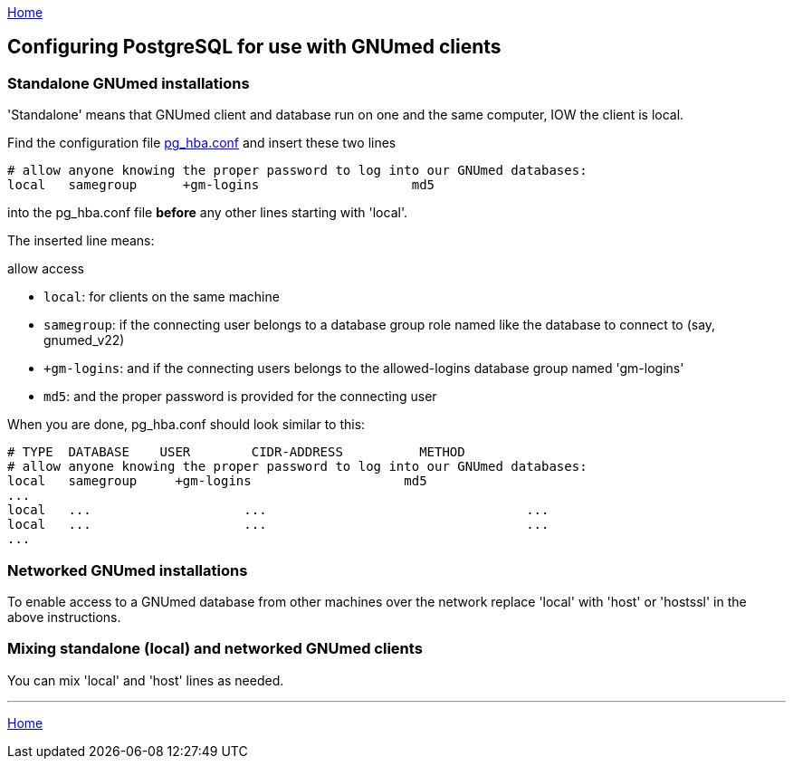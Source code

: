 link:index.html[Home]

== Configuring PostgreSQL for use with GNUmed clients

=== Standalone GNUmed installations

'Standalone' means that GNUmed client and database run on
one and the same computer, IOW the client is local.

Find the configuration file https://www.postgresql.org/docs/devel/auth-pg-hba-conf.html[pg_hba.conf] and
insert these two lines

----------------------------
# allow anyone knowing the proper password to log into our GNUmed databases:
local   samegroup      +gm-logins                    md5
----------------------------

into the pg_hba.conf file *before* any other lines starting
with 'local'.

The inserted line means:

allow access

	* `local`: for clients on the same machine
	* `samegroup`: if the connecting user belongs to a database group role named like the database to connect to (say, gnumed_v22)
	* `+gm-logins`: and if the connecting users belongs to the allowed-logins database group named 'gm-logins'
	* `md5`: and the proper password is provided for the connecting user

When you are done, pg_hba.conf should look similar to this:

----------------------------
# TYPE  DATABASE    USER        CIDR-ADDRESS          METHOD
# allow anyone knowing the proper password to log into our GNUmed databases:
local   samegroup     +gm-logins                    md5
...
local   ...                    ...                                  ...
local   ...                    ...                                  ...
...
----------------------------

=== Networked GNUmed installations

To enable access to a GNUmed database from other machines
over the network replace 'local' with 'host' or 'hostssl' in
the above instructions.

=== Mixing standalone (local) and networked GNUmed clients

You can mix 'local' and 'host' lines as needed.

'''
link:index.html[Home]
